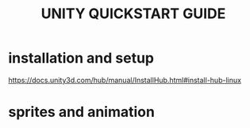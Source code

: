 #+TITLE: UNITY QUICKSTART GUIDE

* installation and setup
https://docs.unity3d.com/hub/manual/InstallHub.html#install-hub-linux

* sprites and animation

